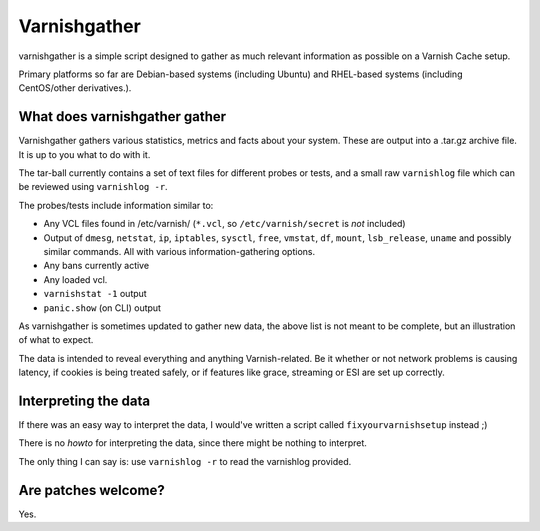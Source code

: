 Varnishgather
=============

varnishgather is a simple script designed to gather as much relevant
information as possible on a Varnish Cache setup.

Primary platforms so far are Debian-based systems (including Ubuntu) and
RHEL-based systems (including CentOS/other derivatives.).

What does varnishgather gather
------------------------------

Varnishgather gathers various statistics, metrics and facts about your system.
These are output into a .tar.gz archive file. It is up to you what to do with it.

The tar-ball currently contains a set of text files for different
probes or tests, and a small raw ``varnishlog`` file which can be reviewed
using ``varnishlog -r``.

The probes/tests include information similar to:

* Any VCL files found in /etc/varnish/ (``*.vcl``, so
  ``/etc/varnish/secret`` is *not* included)
* Output of ``dmesg``, ``netstat``, ``ip``, ``iptables``, ``sysctl``,
  ``free``, ``vmstat``, ``df``, ``mount``, ``lsb_release``, ``uname`` and
  possibly similar commands. All with various information-gathering
  options.
* Any bans currently active
* Any loaded vcl.
* ``varnishstat -1`` output
* ``panic.show`` (on CLI) output

As varnishgather is sometimes updated to gather new data, the above list is
not meant to be complete, but an illustration of what to expect.

The data is intended to reveal everything and anything Varnish-related. Be
it whether or not network problems is causing latency, if cookies is being
treated safely, or if features like grace, streaming or ESI are set up
correctly.


Interpreting the data
---------------------

If there was an easy way to interpret the data, I would've written a script
called ``fixyourvarnishsetup`` instead ;)

There is no `howto` for interpreting the data, since there might be nothing
to interpret.

The only thing I can say is: use ``varnishlog -r`` to read the varnishlog
provided.

Are patches welcome?
--------------------

Yes.
